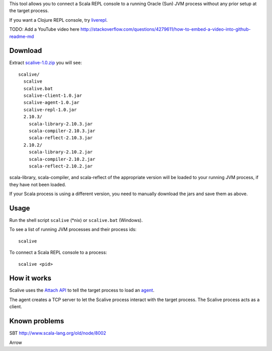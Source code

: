 This tool allows you to connect a Scala REPL console to a running Oracle (Sun) JVM
process without any prior setup at the target process.

If you want a Clojure REPL console, try `liverepl <https://github.com/djpowell/liverepl>`_.

TODO: Add a YouTube video here
http://stackoverflow.com/questions/4279611/how-to-embed-a-video-into-github-readme-md

Download
--------

Extract `scalive-1.0.zip <TODO>`_ you will see:

::

  scalive/
    scalive
    scalive.bat
    scalive-client-1.0.jar
    scalive-agent-1.0.jar
    scalive-repl-1.0.jar
    2.10.3/
      scala-library-2.10.3.jar
      scala-compiler-2.10.3.jar
      scala-reflect-2.10.3.jar
    2.10.2/
      scala-library-2.10.2.jar
      scala-compiler-2.10.2.jar
      scala-reflect-2.10.2.jar

scala-library, scala-compiler, and scala-reflect of the appropriate version
will be loaded to your running JVM process, if they have not been loaded.

If your Scala process is using a different version, you need to manually
download the jars and save them as above.

Usage
-----

Run the shell script ``scalive`` (*nix) or ``scalive.bat`` (Windows).

To see a list of running JVM processes and their process ids:

::

  scalive

To connect a Scala REPL console to a process:

::

  scalive <pid>

How it works
------------

Scalive uses the `Attach API <https://blogs.oracle.com/CoreJavaTechTips/entry/the_attach_api>`_
to tell the target process to load an `agent <http://javahowto.blogspot.jp/2006/07/javaagent-option.html>`_.

The agent creates a TCP server to let the Scalive process interact with the target
process. The Scalive process acts as a client.

Known problems
--------------

SBT
http://www.scala-lang.org/old/node/8002

Arrow
